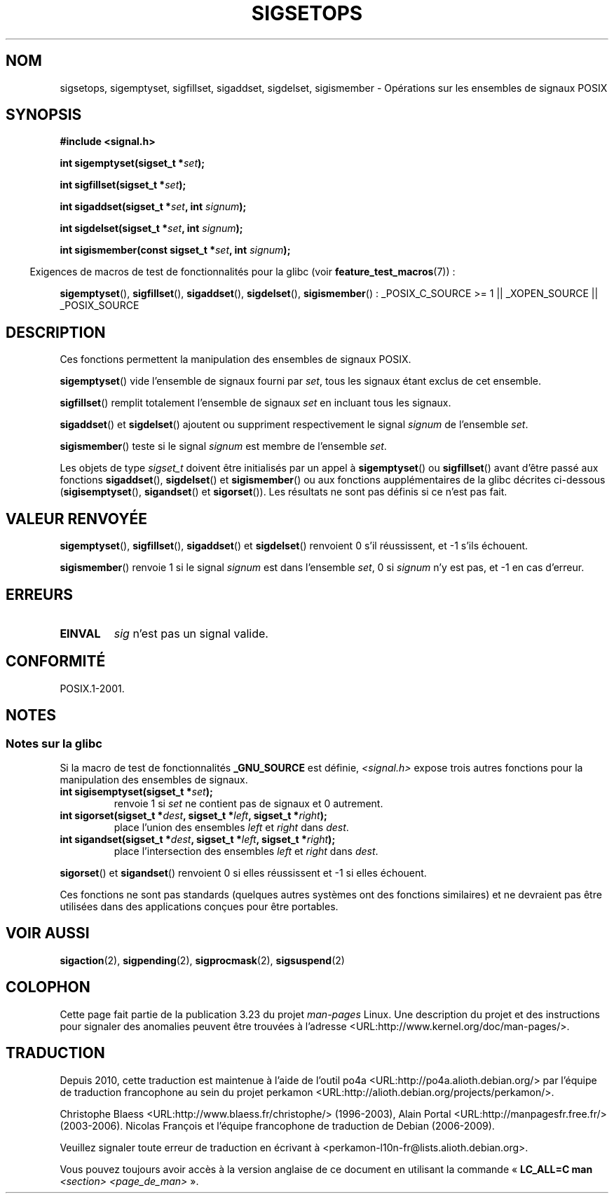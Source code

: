 .\" Copyright (c) 1994 Mike Battersby
.\"
.\" Permission is granted to make and distribute verbatim copies of this
.\" manual provided the copyright notice and this permission notice are
.\" preserved on all copies.
.\"
.\" Permission is granted to copy and distribute modified versions of this
.\" manual under the conditions for verbatim copying, provided that the
.\" entire resulting derived work is distributed under the terms of a
.\" permission notice identical to this one.
.\"
.\" Since the Linux kernel and libraries are constantly changing, this
.\" manual page may be incorrect or out-of-date.  The author(s) assume no
.\" responsibility for errors or omissions, or for damages resulting from
.\" the use of the information contained herein.  The author(s) may not
.\" have taken the same level of care in the production of this manual,
.\" which is licensed free of charge, as they might when working
.\" professionally.
.\"
.\" Formatted or processed versions of this manual, if unaccompanied by
.\" the source, must acknowledge the copyright and authors of this work.
.\"
.\" Modified by aeb, 960721
.\" 2005-11-21, mtk, added descriptions of sigisemptyset(), sigandset(),
.\"                  and sigorset()
.\" 2007-10-26 mdw   added wording that a sigset_t must be initialized
.\"                  prior to use
.\"
.\"*******************************************************************
.\"
.\" This file was generated with po4a. Translate the source file.
.\"
.\"*******************************************************************
.TH SIGSETOPS 3 "1er septembre 2008" Linux "Manuel du programmeur Linux"
.SH NOM
sigsetops, sigemptyset, sigfillset, sigaddset, sigdelset, sigismember \-
Opérations sur les ensembles de signaux POSIX
.SH SYNOPSIS
\fB#include <signal.h>\fP
.sp
\fBint sigemptyset(sigset_t *\fP\fIset\fP\fB);\fP
.sp
\fBint sigfillset(sigset_t *\fP\fIset\fP\fB);\fP
.sp
\fBint sigaddset(sigset_t *\fP\fIset\fP\fB, int \fP\fIsignum\fP\fB);\fP
.sp
\fBint sigdelset(sigset_t *\fP\fIset\fP\fB, int \fP\fIsignum\fP\fB);\fP
.sp
\fBint sigismember(const sigset_t *\fP\fIset\fP\fB, int \fP\fIsignum\fP\fB);\fP
.sp
.in -4n
Exigences de macros de test de fonctionnalités pour la glibc (voir
\fBfeature_test_macros\fP(7))\ :
.in
.sp
.ad l
\fBsigemptyset\fP(), \fBsigfillset\fP(), \fBsigaddset\fP(), \fBsigdelset\fP(),
\fBsigismember\fP()\ : _POSIX_C_SOURCE\ >=\ 1 || _XOPEN_SOURCE ||
_POSIX_SOURCE
.ad b
.SH DESCRIPTION
Ces fonctions permettent la manipulation des ensembles de signaux POSIX.
.PP
\fBsigemptyset\fP() vide l'ensemble de signaux fourni par \fIset\fP, tous les
signaux étant exclus de cet ensemble.
.PP
\fBsigfillset\fP() remplit totalement l'ensemble de signaux \fIset\fP en incluant
tous les signaux.
.PP
\fBsigaddset\fP() et \fBsigdelset\fP() ajoutent ou suppriment respectivement le
signal \fIsignum\fP de l'ensemble \fIset\fP.
.PP
\fBsigismember\fP() teste si le signal \fIsignum\fP est membre de l'ensemble
\fIset\fP.
.PP
Les objets de type \fIsigset_t\fP doivent être initialisés par un appel à
\fBsigemptyset\fP() ou \fBsigfillset\fP() avant d'être passé aux fonctions
\fBsigaddset\fP(), \fBsigdelset\fP() et \fBsigismember\fP() ou aux fonctions
aupplémentaires de la glibc décrites ci\-dessous (\fBsigisemptyset\fP(),
\fBsigandset\fP() et \fBsigorset\fP()). Les résultats ne sont pas définis si ce
n'est pas fait.
.SH "VALEUR RENVOYÉE"
\fBsigemptyset\fP(), \fBsigfillset\fP(), \fBsigaddset\fP() et \fBsigdelset\fP()
renvoient 0 s'il réussissent, et \-1 s'ils échouent.
.PP
\fBsigismember\fP() renvoie 1 si le signal \fIsignum\fP est dans l'ensemble
\fIset\fP, 0 si \fIsignum\fP n'y est pas, et \-1 en cas d'erreur.
.SH ERREURS
.TP 
\fBEINVAL\fP
\fIsig\fP n'est pas un signal valide.
.SH CONFORMITÉ
POSIX.1\-2001.
.SH NOTES
.SS "Notes sur la glibc"
Si la macro de test de fonctionnalités \fB_GNU_SOURCE\fP est définie,
\fI<signal.h>\fP expose trois autres fonctions pour la manipulation des
ensembles de signaux.
.TP 
\fBint sigisemptyset(sigset_t *\fP\fIset\fP\fB);\fP
renvoie 1 si \fIset\fP ne contient pas de signaux et 0 autrement.
.TP 
\fBint sigorset(sigset_t *\fP\fIdest\fP\fB, sigset_t *\fP\fIleft\fP\fB, sigset_t *\fP\fIright\fP\fB);\fP
place l'union des ensembles \fIleft\fP et \fIright\fP dans \fIdest\fP.
.TP 
\fBint sigandset(sigset_t *\fP\fIdest\fP\fB, sigset_t *\fP\fIleft\fP\fB, sigset_t *\fP\fIright\fP\fB);\fP
place l'intersection des ensembles \fIleft\fP et \fIright\fP dans \fIdest\fP.
.PP
\fBsigorset\fP() et \fBsigandset\fP() renvoient 0 si elles réussissent et \-1 si
elles échouent.
.PP
Ces fonctions ne sont pas standards (quelques autres systèmes ont des
fonctions similaires) et ne devraient pas être utilisées dans des
applications conçues pour être portables.
.SH "VOIR AUSSI"
\fBsigaction\fP(2), \fBsigpending\fP(2), \fBsigprocmask\fP(2), \fBsigsuspend\fP(2)
.SH COLOPHON
Cette page fait partie de la publication 3.23 du projet \fIman\-pages\fP
Linux. Une description du projet et des instructions pour signaler des
anomalies peuvent être trouvées à l'adresse
<URL:http://www.kernel.org/doc/man\-pages/>.
.SH TRADUCTION
Depuis 2010, cette traduction est maintenue à l'aide de l'outil
po4a <URL:http://po4a.alioth.debian.org/> par l'équipe de
traduction francophone au sein du projet perkamon
<URL:http://alioth.debian.org/projects/perkamon/>.
.PP
Christophe Blaess <URL:http://www.blaess.fr/christophe/> (1996-2003),
Alain Portal <URL:http://manpagesfr.free.fr/> (2003-2006).
Nicolas François et l'équipe francophone de traduction de Debian\ (2006-2009).
.PP
Veuillez signaler toute erreur de traduction en écrivant à
<perkamon\-l10n\-fr@lists.alioth.debian.org>.
.PP
Vous pouvez toujours avoir accès à la version anglaise de ce document en
utilisant la commande
«\ \fBLC_ALL=C\ man\fR \fI<section>\fR\ \fI<page_de_man>\fR\ ».
